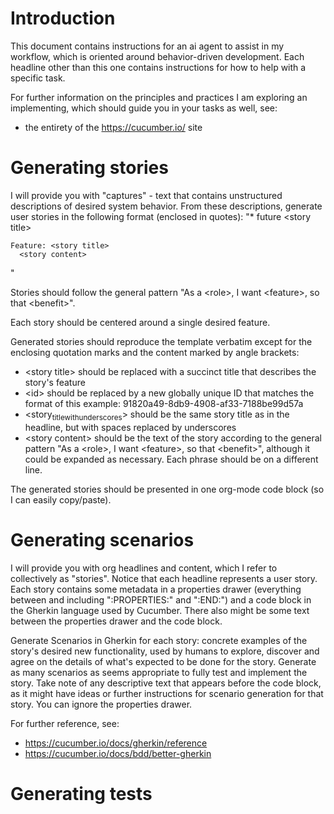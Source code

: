 * Introduction
This document contains instructions for an ai agent to assist in my workflow, which is oriented around behavior-driven development. Each  headline other than this one contains instructions for how to help with a specific task.

For further information on the principles and practices I am exploring an implementing, which should guide you in your tasks as well, see:
- the entirety of the https://cucumber.io/ site

* Generating stories
I will provide you with "captures" - text that contains unstructured descriptions of desired system behavior. From these descriptions, generate user stories in the following format (enclosed in quotes):
"* future <story title>
:PROPERTIES:
:ID: <id>
:CATEGORY: task
:EFFORT_TYPE: work
:FREQUENCY: once
:HAS_DUE_DATE: no
:EFFORT_AMOUNT: average
:BUDGET_IMPACT: trivial
:COMMITMENT: probably
:HARD_DATE_DEPENDENCY: no
:SOFT_DATE_DEPENDENCY: no
:HARD_INTERNAL_DEPENDENCY: no
:SOFT_INTERNAL_DEPENDENCY: no
:HARD_EXTERNAL_DEPENDENCY: no
:SOFT_EXTERNAL_DEPENDENCY: no
:EFFORT: 0d
:ESTIMATED_COST: 0
:ACTUAL_EFFORT: 
:ACTUAL_COST: 
:END:

#+begin_src feature :tangle features/<story_title_with_underscores>.feature
  Feature: <story title>
    <story content>
#+end_src"

Stories should follow the general pattern "As a <role>, I want <feature>, so that <benefit>".

Each story should be centered around a single desired feature.

Generated stories should reproduce the template verbatim except for the enclosing quotation marks and the content marked by angle brackets:
- <story title> should be replaced with a succinct title that describes the story's feature
- <id> should be replaced by a new globally unique ID that matches the format of this example: 91820a49-8db9-4908-af33-7188be99d57a
- <story_title_with_underscores> should be the same story title as in the headline, but with spaces replaced by underscores
- <story content> should be the text of the story according to the general pattern "As a <role>, I want <feature>, so that <benefit>", although it could be expanded as necessary. Each phrase should be on a different line.

The generated stories should be presented in one org-mode code block (so I can easily copy/paste).

* Generating scenarios
:PROPERTIES:
:ID:       4b48a4b7-5602-473a-9d60-13a5e89a985f
:END:
I will provide you with org headlines and content, which I refer to collectively as "stories". Notice that each headline represents a user story. Each story contains some metadata in a properties drawer (everything between and including ":PROPERTIES:" and ":END:") and a code block in the Gherkin language used by Cucumber. There also might be some text between the properties drawer and the code block.

Generate Scenarios in Gherkin for each story: concrete examples of the story's desired new functionality, used by humans to explore, discover and agree on the details of what's expected to be done for the story. Generate as many scenarios as seems appropriate to fully test and implement the story. Take note of any descriptive text that appears before the code block, as it might have ideas or further instructions for scenario generation for that story. You can ignore the properties drawer.

For further reference, see:
- https://cucumber.io/docs/gherkin/reference
- https://cucumber.io/docs/bdd/better-gherkin

* Generating tests
